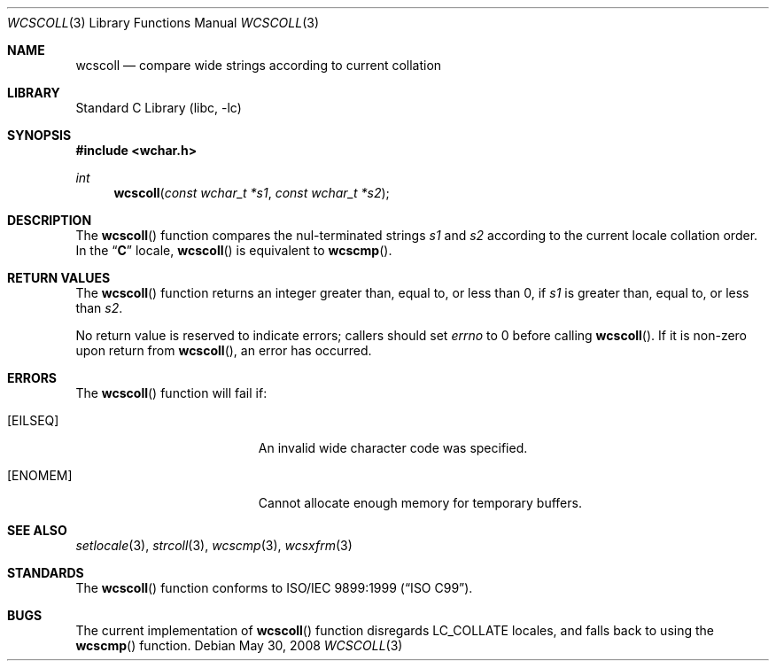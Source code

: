 .\" $NetBSD: wcscoll.3,v 1.2 2006/10/14 07:44:58 wiz Exp $
.\"
.\" Copyright (c) 1990, 1991, 1993
.\"	The Regents of the University of California.  All rights reserved.
.\"
.\" This code is derived from software contributed to Berkeley by
.\" Chris Torek and the American National Standards Committee X3,
.\" on Information Processing Systems.
.\"
.\" Redistribution and use in source and binary forms, with or without
.\" modification, are permitted provided that the following conditions
.\" are met:
.\" 1. Redistributions of source code must retain the above copyright
.\"    notice, this list of conditions and the following disclaimer.
.\" 2. Redistributions in binary form must reproduce the above copyright
.\"    notice, this list of conditions and the following disclaimer in the
.\"    documentation and/or other materials provided with the distribution.
.\" 3. All advertising materials mentioning features or use of this software
.\"    must display the following acknowledgement:
.\"	This product includes software developed by the University of
.\"	California, Berkeley and its contributors.
.\" 4. Neither the name of the University nor the names of its contributors
.\"    may be used to endorse or promote products derived from this software
.\"    without specific prior written permission.
.\"
.\" THIS SOFTWARE IS PROVIDED BY THE REGENTS AND CONTRIBUTORS ``AS IS'' AND
.\" ANY EXPRESS OR IMPLIED WARRANTIES, INCLUDING, BUT NOT LIMITED TO, THE
.\" IMPLIED WARRANTIES OF MERCHANTABILITY AND FITNESS FOR A PARTICULAR PURPOSE
.\" ARE DISCLAIMED.  IN NO EVENT SHALL THE REGENTS OR CONTRIBUTORS BE LIABLE
.\" FOR ANY DIRECT, INDIRECT, INCIDENTAL, SPECIAL, EXEMPLARY, OR CONSEQUENTIAL
.\" DAMAGES (INCLUDING, BUT NOT LIMITED TO, PROCUREMENT OF SUBSTITUTE GOODS
.\" OR SERVICES; LOSS OF USE, DATA, OR PROFITS; OR BUSINESS INTERRUPTION)
.\" HOWEVER CAUSED AND ON ANY THEORY OF LIABILITY, WHETHER IN CONTRACT, STRICT
.\" LIABILITY, OR TORT (INCLUDING NEGLIGENCE OR OTHERWISE) ARISING IN ANY WAY
.\" OUT OF THE USE OF THIS SOFTWARE, EVEN IF ADVISED OF THE POSSIBILITY OF
.\" SUCH DAMAGE.
.\"
.\"     @(#)strcoll.3	8.1 (Berkeley) 6/4/93
.\" FreeBSD: src/lib/libc/string/strcoll.3,v 1.11 2001/10/01 16:09:00 ru Exp
.\" FreeBSD: /repoman/r/ncvs/src/lib/libc/string/wcscoll.3,v 1.2 2002/12/09 14:04:05 ru Exp
.\" $DragonFly: src/lib/libc/locale/wcscoll.3,v 1.1 2008/05/31 04:51:55 swildner Exp $
.\"
.Dd May 30, 2008
.Dt WCSCOLL 3
.Os
.Sh NAME
.Nm wcscoll
.Nd compare wide strings according to current collation
.Sh LIBRARY
.Lb libc
.Sh SYNOPSIS
.In wchar.h
.Ft int
.Fn wcscoll "const wchar_t *s1" "const wchar_t *s2"
.Sh DESCRIPTION
The
.Fn wcscoll
function compares the nul-terminated strings
.Fa s1
and
.Fa s2
according to the current locale collation order.
In the
.Dq Li C
locale,
.Fn wcscoll
is equivalent to
.Fn wcscmp .
.Sh RETURN VALUES
The
.Fn wcscoll
function returns an integer greater than, equal to, or less than
0, if
.Fa s1
is greater than, equal to, or less than
.Fa s2 .
.Pp
No return value is reserved to indicate errors;
callers should set
.Va errno
to 0 before calling
.Fn wcscoll .
If it is non-zero upon return from
.Fn wcscoll ,
an error has occurred.
.Sh ERRORS
The
.Fn wcscoll
function will fail if:
.Bl -tag -width Er
.It Bq Er EILSEQ
An invalid wide character code was specified.
.It Bq Er ENOMEM
Cannot allocate enough memory for temporary buffers.
.El
.Sh SEE ALSO
.Xr setlocale 3 ,
.Xr strcoll 3 ,
.Xr wcscmp 3 ,
.Xr wcsxfrm 3
.Sh STANDARDS
The
.Fn wcscoll
function conforms to
.St -isoC-99 .
.Sh BUGS
The current implementation of
.Fn wcscoll
function disregards
.Dv LC_COLLATE
locales, and falls back to using the
.Fn wcscmp
function.
